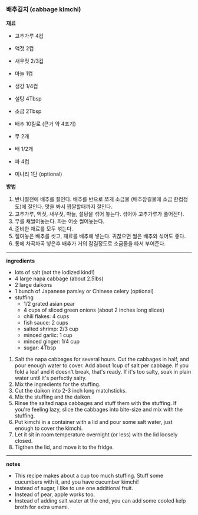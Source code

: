 *** 배추김치 (cabbage kimchi)

*재료*
- 고추가루 4컵
- 액젓 2컵
- 새우젓 2/3컵
- 마늘 1컵
- 생강 1/4컵
- 설탕 4Tbsp
- 소금 2Tbsp

- 배추 10킬로 (큰거 약 4포기)
- 무 2개
- 배 1/2개
- 파 4컵
- 미나리 1단 (optional)

*방법*
1. 반나절전에 배추를 절인다. 배추를 반으로 쪼개 소금물 (배추잠길물에 소금 한컵정도)에 절인다. 맛을 봐서 짭짤할때까지 절인다.
2. 고추가루, 액젓, 새우젓, 마늘, 설탕을 섞어 놓는다. 섞어야 고추가루가 풀어진다.
3. 무를 채썰어놓는다. 파는 어슷 썰어놓는다.
4. 준비한 재료를 모두 섞는다.
5. 절여놓은 배추를 씻고, 재료를 배추에 넣는다. 귀찮으면 썰은 배추와 섞어도 좋다.
6. 통에 차곡차곡 넣은후 배추가 거의 잠길정도로 소금물을 타서 부어준다.

-------------------------------------------
*ingredients*
- lots of salt (not the iodized kind!)
- 4 large napa cabbage (about 2.5lbs)
- 2 large daikons
- 1 bunch of Japanese parsley or Chinese celery (optional)
- stuffing
  - 1/2 grated asian pear
  - 4 cups of sliced green onions (about 2 inches long slices)
  - chili flakes: 4 cups
  - fish sauce: 2 cups
  - salted shrimp: 2/3 cup
  - minced garlic: 1 cup
  - minced ginger: 1/4 cup
  - sugar: 4Tbsp

1. Salt the napa cabbages for several hours. Cut the cabbages in half, and
   pour enough water to cover. Add about 1cup of salt per cabbage. If
   you fold a leaf and it doesn't break, that's ready. If it's too
   salty, soak in plain water until it's perfectly salty.
2. Mix the ingredients for the stuffing.
3. Cut the daikon into 2-3 inch long matchsticks.
4. Mix the stuffing and the daikon.
5. Rinse the salted napa cabbages and stuff them with the stuffing. If you're feeling lazy, slice the cabbages into bite-size and mix with the stuffing.
6. Put kimchi in a container with a lid and pour some salt water, just enough to cover the kimchi.
7. Let it sit in room temperature overnight (or less) with the lid loosely closed.
8. Tigthen the lid, and move it to the fridge.

-------------------------------------------
*notes*
- This recipe makes about a cup too much stuffing. Stuff some cucumbers with it, and you have cucumber kimchi!
- Instead of sugar, I like to use one additional fruit.
- Instead of pear, apple works too.
- Instead of adding salt water at the end, you can add some cooled kelp broth for extra umami.
